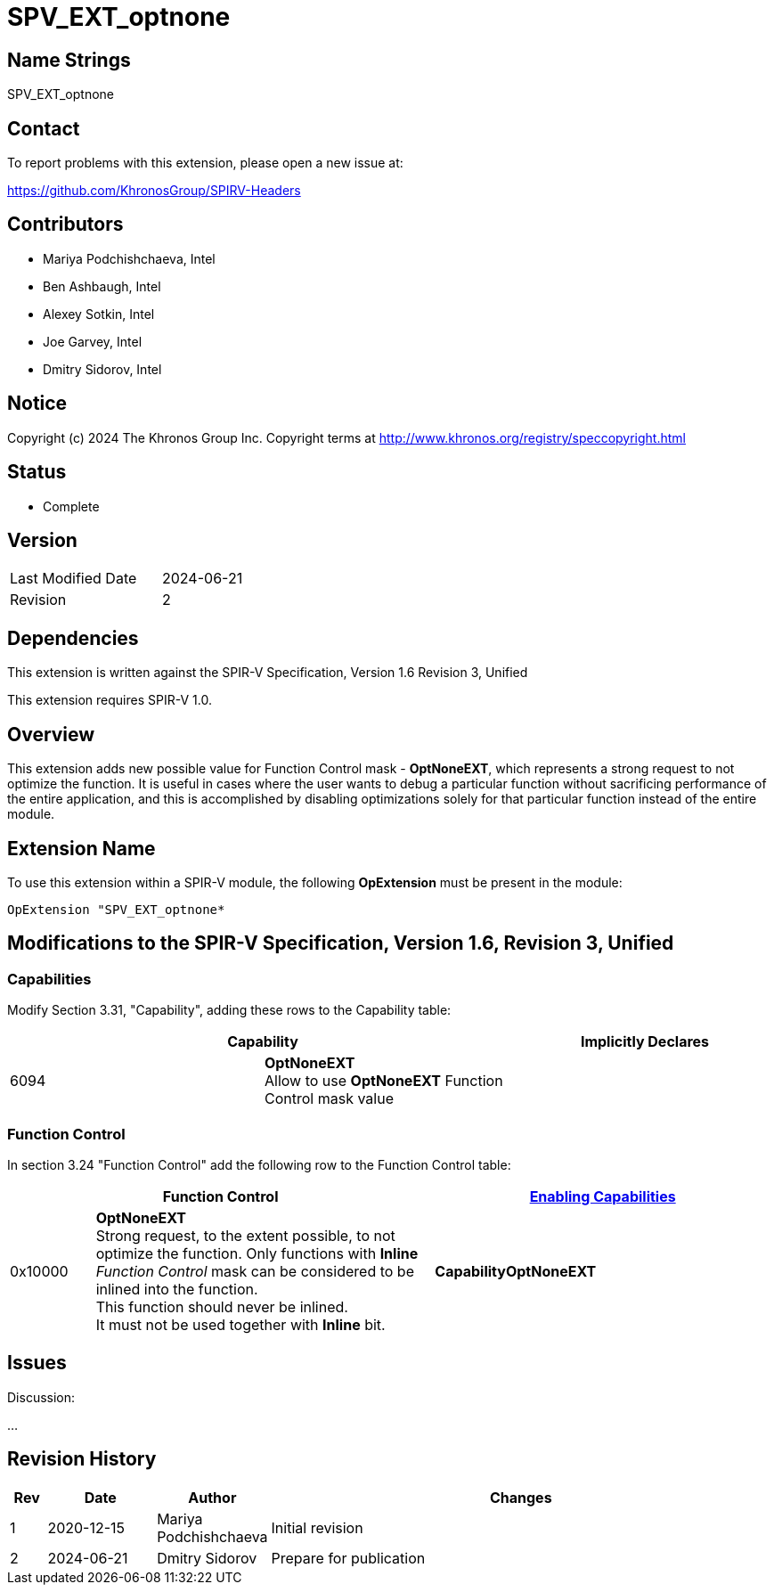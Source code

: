 SPV_EXT_optnone
===============

Name Strings
------------

SPV_EXT_optnone

Contact
-------

To report problems with this extension, please open a new issue at:

https://github.com/KhronosGroup/SPIRV-Headers

Contributors
------------

- Mariya Podchishchaeva, Intel
- Ben Ashbaugh, Intel
- Alexey Sotkin, Intel
- Joe Garvey, Intel
- Dmitry Sidorov, Intel

Notice
------

Copyright (c) 2024 The Khronos Group Inc. Copyright terms at http://www.khronos.org/registry/speccopyright.html

Status
------
* Complete

Version
-------

[width="40%",cols="25,25"]
|========================================
| Last Modified Date | 2024-06-21
| Revision           | 2
|========================================

Dependencies
------------

This extension is written against the SPIR-V Specification,
Version 1.6 Revision 3, Unified

This extension requires SPIR-V 1.0.

Overview
--------

This extension adds new possible value for Function Control mask - *OptNoneEXT*,
which represents a strong request to not optimize the function. It is useful in cases
where the user wants to debug a particular function without sacrificing performance of
the entire application, and this is accomplished by disabling optimizations solely
for that particular function instead of the entire module.

Extension Name
--------------

To use this extension within a SPIR-V module, the following
*OpExtension* must be present in the module:

----
OpExtension "SPV_EXT_optnone*
----

Modifications to the SPIR-V Specification, Version 1.6, Revision 3, Unified
---------------------------------------------------------------------------
Capabilities
~~~~~~~~~~~~

Modify Section 3.31, "Capability", adding these rows to the Capability table:

--
[options="header"]
|====
2+^| Capability ^| Implicitly Declares
| 6094 | *OptNoneEXT* +
Allow to use *OptNoneEXT* Function Control mask value |
|====
--


Function Control
~~~~~~~~~~~~~~~~

In section 3.24 "Function Control" add the following row to the Function Control
table:
[cols="1,4,4",options="header",width="100%"]
|====
2+| Function Control | <<Capability,Enabling Capabilities>> |
0x10000 | *OptNoneEXT* +
Strong request, to the extent possible, to not optimize the function. Only functions
with *Inline* _Function Control_ mask can be considered to be inlined into the
function. +
This function should never be inlined. +
It must not be used together with *Inline* bit. +
| *CapabilityOptNoneEXT*
|====


Issues
------


Discussion:

...


Revision History
----------------

[cols="5,15,15,70"]
[grid="rows"]
[options="header"]
|========================================
|Rev|Date|Author|Changes
|1|2020-12-15|Mariya Podchishchaeva|Initial revision
|2|2024-06-21|Dmitry Sidorov|Prepare for publication
|========================================
